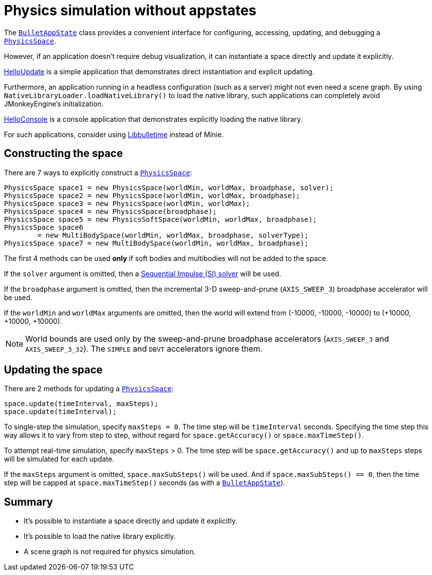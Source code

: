 = Physics simulation without appstates
:url-api: https://stephengold.github.io/Minie/minie/javadoc/com/jme3/bullet
:url-tutorial: https://github.com/stephengold/Minie/blob/master/MinieExamples/src/main/java/jme3utilities/tutorial

The {url-api}/BulletAppState.html[`BulletAppState`] class
provides a convenient interface
for configuring, accessing, updating, and debugging
a {url-api}/PhysicsSpace.html[`PhysicsSpace`].

However, if an application doesn't require debug visualization,
it can instantiate a space directly and update it explicitly.

{url-tutorial}/HelloUpdate.java[HelloUpdate] is a simple
application that demonstrates direct instantiation and explicit updating.

Furthermore, an application running in a headless configuration
(such as a server) might not even need a scene graph.
By using `NativeLibraryLoader.loadNativeLibrary()` to load the native library,
such applications can completely avoid JMonkeyEngine's initialization.

{url-tutorial}/HelloConsole.java[HelloConsole] is a console
application that demonstrates explicitly loading the native library.

For such applications, consider using
https://github.com/stephengold/Libbulletjme[Libbulletjme] instead of Minie.

== Constructing the space

There are 7 ways to explicitly construct a
{url-api}/PhysicsSpace.html[`PhysicsSpace`]:

[source,java]
----
PhysicsSpace space1 = new PhysicsSpace(worldMin, worldMax, broadphase, solver);
PhysicsSpace space2 = new PhysicsSpace(worldMin, worldMax, broadphase);
PhysicsSpace space3 = new PhysicsSpace(worldMin, worldMax);
PhysicsSpace space4 = new PhysicsSpace(broadphase);
PhysicsSpace space5 = new PhysicsSoftSpace(worldMin, worldMax, broadphase);
PhysicsSpace space6
        = new MultiBodySpace(worldMin, worldMax, broadphase, solverType);
PhysicsSpace space7 = new MultiBodySpace(worldMin, worldMax, broadphase);
----

The first 4 methods can be used
*only* if soft bodies and multibodies will not be added to the space.

If the `solver` argument is omitted, then a
http://allenchou.net/2013/12/game-physics-constraints-sequential-impulse[Sequential Impulse (SI) solver]
will be used.

If the `broadphase` argument is omitted,
then the incremental 3-D sweep-and-prune
(`AXIS_SWEEP_3`) broadphase accelerator will be used.

If the `worldMin` and `worldMax` arguments are omitted, then the world
will extend from (-10000, -10000, -10000) to (+10000, +10000, +10000).

NOTE: World bounds are used only by the sweep-and-prune broadphase accelerators
(`AXIS_SWEEP_3` and `AXIS_SWEEP_3_32`).
The `SIMPLE` and `DBVT` accelerators ignore them.

== Updating the space

There are 2 methods for updating a {url-api}/PhysicsSpace.html[`PhysicsSpace`]:

[source,java]
----
space.update(timeInterval, maxSteps);
space.update(timeInterval);
----

To single-step the simulation, specify `maxSteps = 0`.
The time step will be `timeInterval` seconds.
Specifying the time step this way allows it to vary from step to step,
without regard for `space.getAccuracy()` or `space.maxTimeStep()`.

To attempt real-time simulation, specify `maxSteps` > 0.
The time step will be `space.getAccuracy()`
and up to `maxSteps` steps will be simulated for each update.

If the `maxSteps` argument is omitted, `space.maxSubSteps()` will be used.
And if `space.maxSubSteps() == 0`,
then the time step will be capped at `space.maxTimeStep()` seconds
(as with a {url-api}/BulletAppState.html[`BulletAppState`]).

== Summary

* It's possible to instantiate a space directly and update it explicitly.
* It's possible to load the native library explicitly.
* A scene graph is not required for physics simulation.